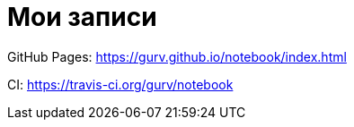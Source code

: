= Мои записи

GitHub Pages: https://gurv.github.io/notebook/index.html

CI: https://travis-ci.org/gurv/notebook
